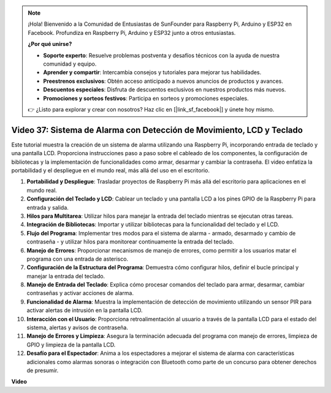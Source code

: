.. note::

    ¡Hola! Bienvenido a la Comunidad de Entusiastas de SunFounder para Raspberry Pi, Arduino y ESP32 en Facebook. Profundiza en Raspberry Pi, Arduino y ESP32 junto a otros entusiastas.

    **¿Por qué unirse?**

    - **Soporte experto**: Resuelve problemas postventa y desafíos técnicos con la ayuda de nuestra comunidad y equipo.
    - **Aprender y compartir**: Intercambia consejos y tutoriales para mejorar tus habilidades.
    - **Preestrenos exclusivos**: Obtén acceso anticipado a nuevos anuncios de productos y avances.
    - **Descuentos especiales**: Disfruta de descuentos exclusivos en nuestros productos más nuevos.
    - **Promociones y sorteos festivos**: Participa en sorteos y promociones especiales.

    👉 ¿Listo para explorar y crear con nosotros? Haz clic en [|link_sf_facebook|] y únete hoy mismo.

Video 37: Sistema de Alarma con Detección de Movimiento, LCD y Teclado
=======================================================================================

Este tutorial muestra la creación de un sistema de alarma utilizando una Raspberry Pi, incorporando entrada de teclado y una pantalla LCD. 
Proporciona instrucciones paso a paso sobre el cableado de los componentes, la configuración de bibliotecas 
y la implementación de funcionalidades como armar, desarmar y cambiar la contraseña. 
El video enfatiza la portabilidad y el despliegue en el mundo real, más allá del uso en el escritorio.

1. **Portabilidad y Despliegue**: Trasladar proyectos de Raspberry Pi más allá del escritorio para aplicaciones en el mundo real.
2. **Configuración del Teclado y LCD**: Cablear un teclado y una pantalla LCD a los pines GPIO de la Raspberry Pi para entrada y salida.
3. **Hilos para Multitarea**: Utilizar hilos para manejar la entrada del teclado mientras se ejecutan otras tareas.
4. **Integración de Bibliotecas**: Importar y utilizar bibliotecas para la funcionalidad del teclado y el LCD.
5. **Flujo del Programa**: Implementar tres modos para el sistema de alarma - armado, desarmado y cambio de contraseña - y utilizar hilos para monitorear continuamente la entrada del teclado.
6. **Manejo de Errores**: Proporcionar mecanismos de manejo de errores, como permitir a los usuarios matar el programa con una entrada de asterisco.
7. **Configuración de la Estructura del Programa**: Demuestra cómo configurar hilos, definir el bucle principal y manejar la entrada del teclado.
8. **Manejo de Entrada del Teclado**: Explica cómo procesar comandos del teclado para armar, desarmar, cambiar contraseñas y activar acciones de alarma.
9. **Funcionalidad de Alarma**: Muestra la implementación de detección de movimiento utilizando un sensor PIR para activar alertas de intrusión en la pantalla LCD.
10. **Interacción con el Usuario**: Proporciona retroalimentación al usuario a través de la pantalla LCD para el estado del sistema, alertas y avisos de contraseña.
11. **Manejo de Errores y Limpieza**: Asegura la terminación adecuada del programa con manejo de errores, limpieza de GPIO y limpieza de la pantalla LCD.
12. **Desafío para el Espectador**: Anima a los espectadores a mejorar el sistema de alarma con características adicionales como alarmas sonoras o integración con Bluetooth como parte de un concurso para obtener derechos de presumir.

**Video**

.. raw:: html

    <iframe width="700" height="500" src="https://www.youtube.com/embed/y0PEhuLAjNY?si=LI-oSA53Obuf8wn2" title="Reproductor de video de YouTube" frameborder="0" allow="accelerometer; autoplay; clipboard-write; encrypted-media; gyroscope; picture-in-picture; web-share" allowfullscreen></iframe>
